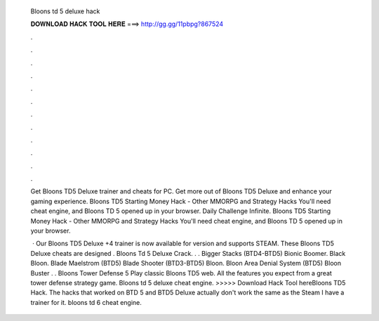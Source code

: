   Bloons td 5 deluxe hack
  
  
  
  𝐃𝐎𝐖𝐍𝐋𝐎𝐀𝐃 𝐇𝐀𝐂𝐊 𝐓𝐎𝐎𝐋 𝐇𝐄𝐑𝐄 ===> http://gg.gg/11pbpg?867524
  
  
  
  .
  
  
  
  .
  
  
  
  .
  
  
  
  .
  
  
  
  .
  
  
  
  .
  
  
  
  .
  
  
  
  .
  
  
  
  .
  
  
  
  .
  
  
  
  .
  
  
  
  .
  
  Get Bloons TD5 Deluxe trainer and cheats for PC. Get more out of Bloons TD5 Deluxe and enhance your gaming experience. Bloons TD5 Starting Money Hack - Other MMORPG and Strategy Hacks You'll need cheat engine, and Bloons TD 5 opened up in your browser. Daily Challenge Infinite. Bloons TD5 Starting Money Hack - Other MMORPG and Strategy Hacks You'll need cheat engine, and Bloons TD 5 opened up in your browser.
  
   · Our Bloons TD5 Deluxe +4 trainer is now available for version and supports STEAM. These Bloons TD5 Deluxe cheats are designed . Bloons Td 5 Deluxe Crack. . . Bigger Stacks (BTD4-BTD5) Bionic Boomer. Black Bloon. Blade Maelstrom (BTD5) Blade Shooter (BTD3-BTD5) Bloon. Bloon Area Denial System (BTD5) Bloon Buster . . Bloons Tower Defense 5 Play classic Bloons TD5 web. All the features you expect from a great tower defense strategy game. Bloons td 5 deluxe cheat engine. >>>>> Download Hack Tool hereBloons TD5 Hack. The hacks that worked on BTD 5 and BTD5 Deluxe actually don't work the same as the Steam I have a trainer for it. bloons td 6 cheat engine.

